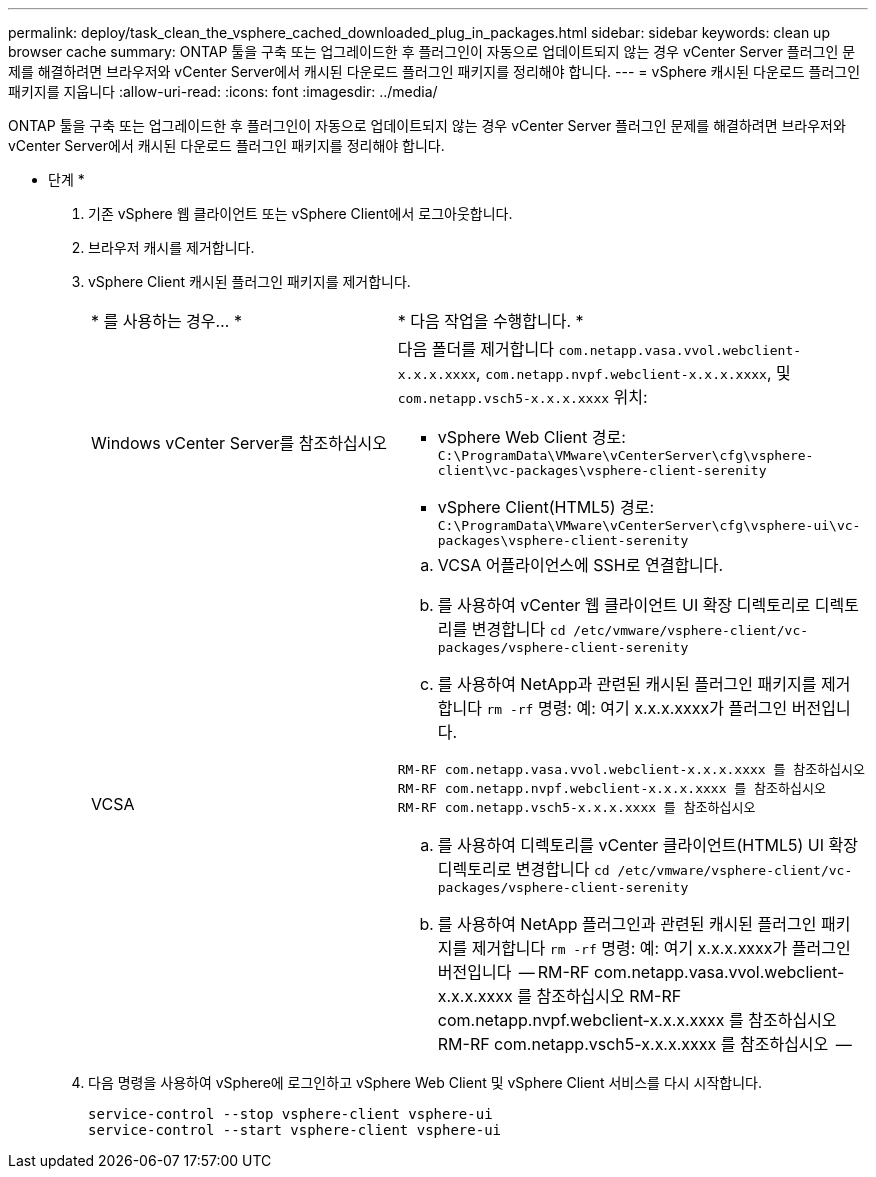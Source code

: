 ---
permalink: deploy/task_clean_the_vsphere_cached_downloaded_plug_in_packages.html 
sidebar: sidebar 
keywords: clean up browser cache 
summary: ONTAP 툴을 구축 또는 업그레이드한 후 플러그인이 자동으로 업데이트되지 않는 경우 vCenter Server 플러그인 문제를 해결하려면 브라우저와 vCenter Server에서 캐시된 다운로드 플러그인 패키지를 정리해야 합니다. 
---
= vSphere 캐시된 다운로드 플러그인 패키지를 지웁니다
:allow-uri-read: 
:icons: font
:imagesdir: ../media/


[role="lead"]
ONTAP 툴을 구축 또는 업그레이드한 후 플러그인이 자동으로 업데이트되지 않는 경우 vCenter Server 플러그인 문제를 해결하려면 브라우저와 vCenter Server에서 캐시된 다운로드 플러그인 패키지를 정리해야 합니다.

* 단계 *

. 기존 vSphere 웹 클라이언트 또는 vSphere Client에서 로그아웃합니다.
. 브라우저 캐시를 제거합니다.
. vSphere Client 캐시된 플러그인 패키지를 제거합니다.
+
|===


| * 를 사용하는 경우... * | * 다음 작업을 수행합니다. * 


 a| 
Windows vCenter Server를 참조하십시오
 a| 
다음 폴더를 제거합니다 `com.netapp.vasa.vvol.webclient-x.x.x.xxxx`, `com.netapp.nvpf.webclient-x.x.x.xxxx`, 및 `com.netapp.vsch5-x.x.x.xxxx` 위치:

** vSphere Web Client 경로: `C:\ProgramData\VMware\vCenterServer\cfg\vsphere-client\vc-packages\vsphere-client-serenity`
** vSphere Client(HTML5) 경로: `C:\ProgramData\VMware\vCenterServer\cfg\vsphere-ui\vc-packages\vsphere-client-serenity`




 a| 
VCSA
 a| 
.. VCSA 어플라이언스에 SSH로 연결합니다.
.. 를 사용하여 vCenter 웹 클라이언트 UI 확장 디렉토리로 디렉토리를 변경합니다 `cd /etc/vmware/vsphere-client/vc-packages/vsphere-client-serenity`
.. 를 사용하여 NetApp과 관련된 캐시된 플러그인 패키지를 제거합니다 `rm -rf` 명령:
예: 여기 x.x.x.xxxx가 플러그인 버전입니다.
--
 RM-RF com.netapp.vasa.vvol.webclient-x.x.x.xxxx 를 참조하십시오
 RM-RF com.netapp.nvpf.webclient-x.x.x.xxxx 를 참조하십시오
 RM-RF com.netapp.vsch5-x.x.x.xxxx 를 참조하십시오
--
.. 를 사용하여 디렉토리를 vCenter 클라이언트(HTML5) UI 확장 디렉토리로 변경합니다 `cd /etc/vmware/vsphere-client/vc-packages/vsphere-client-serenity`
.. 를 사용하여 NetApp 플러그인과 관련된 캐시된 플러그인 패키지를 제거합니다 `rm -rf` 명령:
예: 여기 x.x.x.xxxx가 플러그인 버전입니다
 --
RM-RF com.netapp.vasa.vvol.webclient-x.x.x.xxxx 를 참조하십시오
RM-RF com.netapp.nvpf.webclient-x.x.x.xxxx 를 참조하십시오
RM-RF com.netapp.vsch5-x.x.x.xxxx 를 참조하십시오
 --


|===
. 다음 명령을 사용하여 vSphere에 로그인하고 vSphere Web Client 및 vSphere Client 서비스를 다시 시작합니다.
+
[listing]
----
service-control --stop vsphere-client vsphere-ui
service-control --start vsphere-client vsphere-ui
----

